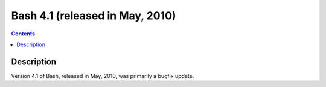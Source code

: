 ﻿


.. _bash_4.1:

===========================================
Bash 4.1 (released in May, 2010)
===========================================


.. seealso::
  
   - http://www.tldp.org/LDP/abs/html/bashver4.html#AEN21183



.. contents::
   :depth: 3

Description
===========

Version 4.1 of Bash, released in May, 2010, was primarily a bugfix update.
